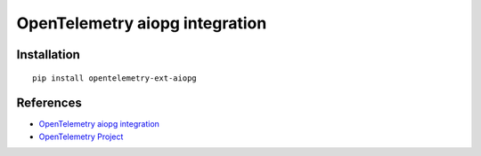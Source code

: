 OpenTelemetry aiopg integration
======================================

|pypi|

.. |pypi| image:: https://badge.fury.io/py/opentelemetry-ext-dbapi.svg
   :target: https://pypi.org/project/opentelemetry-ext-dbapi/

Installation
------------

::

    pip install opentelemetry-ext-aiopg


References
----------

* `OpenTelemetry aiopg integration <https://opentelemetry-python.readthedocs.io/en/latest/ext/aiopg/aiopg.html>`_
* `OpenTelemetry Project <https://opentelemetry.io/>`_
